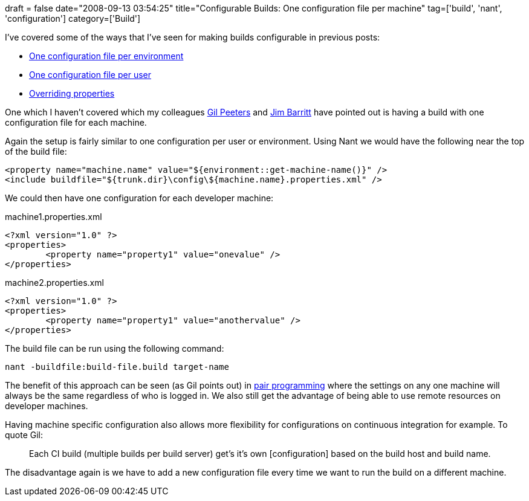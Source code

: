 +++
draft = false
date="2008-09-13 03:54:25"
title="Configurable Builds: One configuration file per machine"
tag=['build', 'nant', 'configuration']
category=['Build']
+++

I've covered some of the ways that I've seen for making builds configurable in previous posts:

* http://www.markhneedham.com/blog/2008/09/02/configurable-builds-one-configuration-file-per-environment/[One configuration file per environment]
* http://www.markhneedham.com/blog/2008/09/02/configurable-builds-one-configuration-file-per-user/[One configuration file per user]
* http://www.markhneedham.com/blog/2008/09/02/configurable-builds-overriding-properties/[Overriding properties]

One which I haven't covered which my colleagues http://www.markhneedham.com/blog/2008/09/02/configurable-builds-one-configuration-file-per-user/#comment-263[Gil Peeters] and http://www.markhneedham.com/blog/2008/09/02/configurable-builds-one-configuration-file-per-environment/#comment-161[Jim Barritt] have pointed out is having a build with one configuration file for each machine.

Again the setup is fairly similar to one configuration per user or environment. Using Nant we would have the following near the top of the build file:

[source,text]
----

<property name="machine.name" value="${environment::get-machine-name()}" />
<include buildfile="${trunk.dir}\config\${machine.name}.properties.xml" />
----

We could then have one configuration for each developer machine:

machine1.properties.xml

[source,xml]
----

<?xml version="1.0" ?>
<properties>
	<property name="property1" value="onevalue" />
</properties>
----

machine2.properties.xml

[source,xml]
----

<?xml version="1.0" ?>
<properties>
	<property name="property1" value="anothervalue" />
</properties>
----

The build file can be run using the following command:

[source,text]
----

nant -buildfile:build-file.build target-name
----

The benefit of this approach can be seen (as Gil points out) in http://en.wikipedia.org/wiki/Pair_programming[pair programming] where the settings on any one machine will always be the same regardless of who is logged in. We also still get the advantage of being able to use remote resources on developer machines.

Having machine specific configuration also allows more flexibility for configurations on continuous integration for example. To quote Gil:

____
Each CI build (multiple builds per build server) get's it's own [configuration] based on the build host and build name.
____

The disadvantage again is we have to add a new configuration file every time we want to run the build on a different machine.
